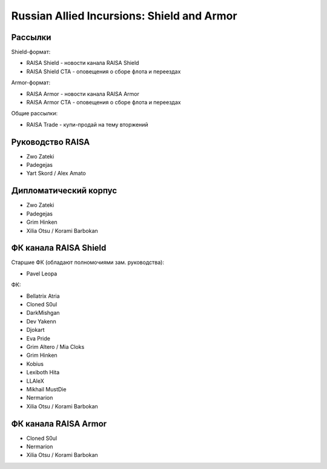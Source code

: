 Russian Allied Incursions: Shield and Armor
===========================================

Рассылки
--------

Shield-формат:

* RAISA Shield - новости канала RAISA Shield
* RAISA Shield CTA - оповещения о сборе флота и переездах

Armor-формат:

* RAISA Armor - новости канала RAISA Armor
* RAISA Armor CTA - оповещения о сборе флота и переездах

Общие рассылки:

* RAISA Trade - купи-продай на тему вторжений

Руководство RAISA
-----------------

* Zwo Zateki
* Padegejas
* Yart Skord / Alex Amato

Дипломатический корпус
----------------------

* Zwo Zateki
* Padegejas
* Grim Hinken
* Xilia Otsu / Korami Barbokan 

ФК канала RAISA Shield
----------------------

Старшие ФК (обладают полномочиями зам. руководства):

* Pavel Leopa

ФК:

* Bellatrix Atria
* Cloned S0ul
* DarkMishgan
* Dev Yakenn
* Djokart
* Eva Pride
* Grim Altero / Mia Cloks
* Grim Hinken
* Kobius
* Lexiboth Hita
* LLAleX
* Mikhail MustDie
* Nermarion
* Xilia Otsu / Korami Barbokan 

ФК канала RAISA Armor
---------------------

* Cloned S0ul
* Nermarion
* Xilia Otsu / Korami Barbokan
